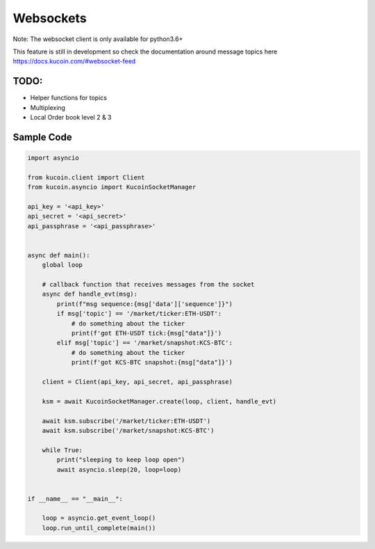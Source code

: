 Websockets
==========

Note: The websocket client is only available for python3.6+

This feature is still in development so check the documentation around message topics here
https://docs.kucoin.com/#websocket-feed


TODO:
-----

- Helper functions for topics
- Multiplexing
- Local Order book level 2 & 3


Sample Code
-----------

.. code:: python

    import asyncio

    from kucoin.client import Client
    from kucoin.asyncio import KucoinSocketManager

    api_key = '<api_key>'
    api_secret = '<api_secret>'
    api_passphrase = '<api_passphrase>'


    async def main():
        global loop

        # callback function that receives messages from the socket
        async def handle_evt(msg):
            print(f"msg sequence:{msg['data']['sequence']}")
            if msg['topic'] == '/market/ticker:ETH-USDT':
                # do something about the ticker
                print(f'got ETH-USDT tick:{msg["data"]}')
            elif msg['topic'] == '/market/snapshot:KCS-BTC':
                # do something about the ticker
                print(f'got KCS-BTC snapshot:{msg["data"]}')

        client = Client(api_key, api_secret, api_passphrase)

        ksm = await KucoinSocketManager.create(loop, client, handle_evt)

        await ksm.subscribe('/market/ticker:ETH-USDT')
        await ksm.subscribe('/market/snapshot:KCS-BTC')

        while True:
            print("sleeping to keep loop open")
            await asyncio.sleep(20, loop=loop)


    if __name__ == "__main__":

        loop = asyncio.get_event_loop()
        loop.run_until_complete(main())

